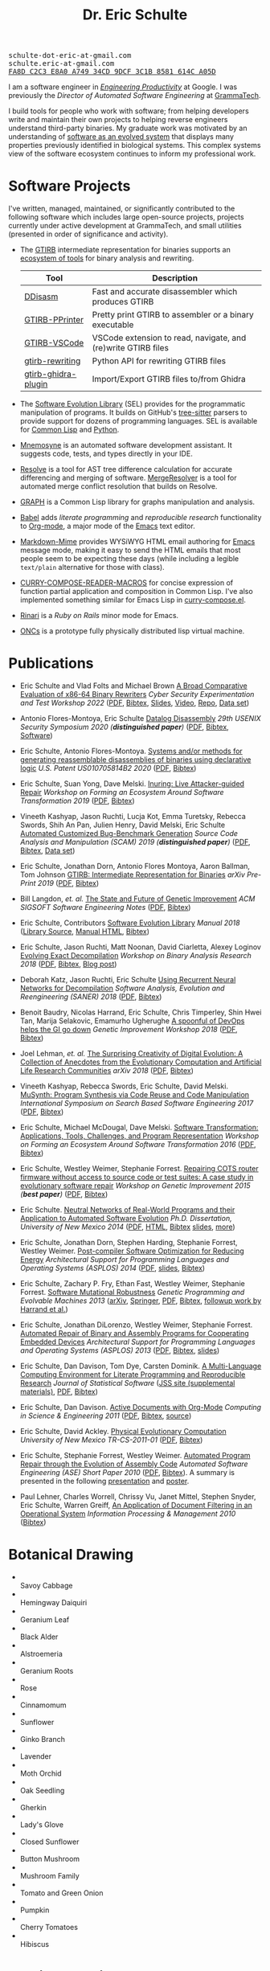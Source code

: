 #+TITLE: Dr. Eric Schulte
#+OPTIONS: toc:t num:nil ^:nil
#+startup: hideblocks
#+html_head: <link rel="stylesheet" href="data/stylesheet.css" type="text/css">

#+html: <link href='http://fonts.googleapis.com/css?family=Ubuntu' rel='stylesheet' type='text/css'/>
#+html: <img id="me" height="300" src="data/headshot-masked.jpg">
#+html: <div class="hide-small" id="contact"><tt>schulte-dot-eric-at-gmail.com</tt></div>
#+html: <div class="hide-large" id="small-contact"><tt>schulte.eric-at-gmail.com</tt></div>
#+html: <div class="hide-small" id="pgp"><a href="data/eschulte-key.txt" title="PGP Key"><tt>FA8D C2C3 E8A0 A749 34CD  9DCF 3C1B 8581 614C A05D</tt></a></div>

I am a software engineer in [[https://landing.google.com/engprod/][/Engineering Productivity/]] at Google.  I
was previously the /Director of Automated Software Engineering/ at
[[https://grammatech.github.io][GrammaTech]].

I build tools for people who work with software; from helping
developers write and maintain their own projects to helping reverse
engineers understand third-party binaries.  My graduate work was
motivated by an understanding of [[https://www.cs.unm.edu/~eschulte/dissertation][software as an evolved system]] that
displays many properties previously identified in biological systems.
This complex systems view of the software ecosystem continues to
inform my professional work.

* Software Projects
  :PROPERTIES:
  :CUSTOM_ID: software-projects
  :END:
I've written, managed, maintained, or significantly contributed to the
following software which includes large open-source projects, projects
currently under active development at GrammaTech, and small utilities
(presented in order of significance and activity).

- The [[https://grammatech.github.io/prj/gtirb/][GTIRB]] intermediate representation for binaries supports an
  [[https://grammatech.github.io/prj/gtirb/#gtirb-ecosystem][ecosystem of tools]] for binary analysis and rewriting.

  | Tool                | Description                                                   |
  |---------------------+---------------------------------------------------------------|
  | [[https://github.com/grammatech/ddisasm][DDisasm]]             | Fast and accurate disassembler which produces GTIRB           |
  | [[https://github.com/grammatech/gtirb-pprinter][GTIRB-PPrinter]]      | Pretty print GTIRB to assembler or a binary executable        |
  | [[https://grammatech.github.io/prj/gtirb-vscode/][GTIRB-VSCode]]        | VSCode extension to read, navigate, and (re)write GTIRB files |
  | [[https://github.com/grammatech/gtirb-rewriting][gtirb-rewriting]]     | Python API for rewriting GTIRB files                          |
  | [[https://github.com/grammatech/gtirb-ghidra-plugin][gtirb-ghidra-plugin]] | Import/Export GTIRB files to/from Ghidra                      |

- The [[https://grammatech.github.io/prj/sel/][Software Evolution Library]] (SEL) provides for the programmatic
  manipulation of programs.  It builds on GitHub's [[https://tree-sitter.github.io/tree-sitter/][tree-sitter]] parsers
  to provide support for dozens of programming languages.  SEL is
  available for [[https://github.com/grammatech/sel][Common Lisp]] and [[https://pypi.org/project/asts/][Python]].

- [[https://grammatech.gitlab.io/Mnemosyne/docs/][Mnemosyne]] is an automated software development assistant.  It
  suggests code, tests, and types directly in your IDE.

- [[https://github.com/grammatech/resolve][Resolve]] is a tool for AST tree difference calculation for accurate
  differencing and merging of software.  [[https://mergeresolver.github.io][MergeResolver]] is a tool for
  automated merge conflict resolution that builds on Resolve.

- [[http://eschulte.github.com/graph/][GRAPH]] is a Common Lisp library for graphs manipulation and analysis.

- [[http://orgmode.org/worg/org-contrib/babel/index.html][Babel]] adds /literate programming/ and /reproducible research/
  functionality to [[http://orgmode.org/][Org-mode]], a major mode of the [[http://www.gnu.org/software/emacs/][Emacs]] text editor.

- [[https://github.com/eschulte/markdown-mime][Markdown-Mime]] provides WYSiWYG HTML email authoring for [[http://www.gnu.org/software/emacs/][Emacs]]
  message mode, making it easy to send the HTML emails that most
  people seem to be expecting these days (while including a legible
  ~text/plain~ alternative for those with class).

- [[http://eschulte.github.io/curry-compose-reader-macros/][CURRY-COMPOSE-READER-MACROS]] for concise expression of function
  partial application and composition in Common Lisp.  I've also
  implemented something similar for Emacs Lisp in [[https://gist.github.com/eschulte/6167923][curry-compose.el]].

- [[http://rinari.rubyforge.org/][Rinari]] is a /Ruby on Rails/ minor mode for Emacs.

- [[http://eschulte.github.io/oncs/README.html][ONCs]] is a prototype fully physically distributed lisp virtual
  machine.

* Publications
  :PROPERTIES:
  :CUSTOM_ID: publications
  :END:

- Eric Schulte and Vlad Folts and Michael Brown
  _A Broad Comparative Evaluation of x86-64 Binary Rewriters_
  /Cyber Security Experimentation and Test Workshop 2022/
  ([[https://arxiv.org/pdf/2203.13231][PDF]], [[file:data/lifter-eval.bib][Bibtex]], [[file:data/cset22-16-slides.pdf][Slides]], [[https://cset22.isi.edu/videos/session4/binaryrewriters.mp4][Video]], [[https://gitlab.com/GrammaTech/lifter-eval][Repo]], [[https://gitlab.com/GrammaTech/lifter-eval-artifacts][Data set]])

- Antonio Flores-Montoya, Eric Schulte
  _Datalog Disassembly_
  /29th USENIX Security Symposium 2020 (*distinguished paper*)/
  ([[https://www.usenix.org/system/files/sec20fall_flores-montoya_prepub_0.pdf][PDF]], [[file:data/ddisasm.bib][Bibtex]], [[https://github.com/grammatech/ddisasm][Software]])

- Eric Schulte, Antonio Flores-Montoya.
  _Systems and/or methods for generating reassemblable disassemblies of binaries using declarative logic_
  /U.S. Patent US010705814B2 2020/
  ([[file:data/US10705814.pdf][PDF]], [[file:data/datalog-disassembly-patent.bib][Bibtex]])

- Eric Schulte, Suan Yong, Dave Melski.
  _Inuring: Live Attacker-guided Repair_
  /Workshop on Forming an Ecosystem Around Software Transformation 2019/ ([[file:data/feast-2019-inuring.pdf][PDF]], [[file:data/feast-2019-inuring.bib][Bibtex]])

- Vineeth Kashyap, Jason Ruchti, Lucja Kot, Emma Turetsky, Rebecca Swords, Shih An Pan, Julien Henry, David Melski, Eric Schulte
  _Automated Customized Bug-Benchmark Generation_
  /Source Code Analysis and Manipulation (SCAM) 2019 (*distinguished paper*)/
  ([[https://arxiv.org/pdf/1901.02819.pdf][PDF]], [[file:data/bug-injector.bib][Bibtex]], [[https://zenodo.org/record/3341585#.XTCQinVKiV4][Data set]])

- Eric Schulte, Jonathan Dorn, Antonio Flores Montoya, Aaron Ballman, Tom Johnson
  _GTIRB: Intermediate Representation for Binaries_
  /arXiv Pre-Print 2019/
  ([[https://arxiv.org/pdf/1907.02859.pdf][PDF]], [[file:data/gtirb.bib][Bibtex]])

- Bill Langdon, /et. al./
  _The State and Future of Genetic Improvement_
  /ACM SIGSOFT Software Engineering Notes/
  ([[https://arxiv.org/pdf/1907.03773][PDF]], [[file:data/gi-2019.bib][Bibtex]])

- Eric Schulte, Contributors
  _Software Evolution Library_
  /Manual 2018/
  ([[https://github.com/GrammaTech/sel][Library Source]], [[https://grammatech.github.io/sel/][Manual HTML]], [[file:data/sel-manual.bib][Bibtex]])

- Eric Schulte, Jason Ruchti, Matt Noonan, David Ciarletta, Alexey Loginov
  _Evolving Exact Decompilation_
  /Workshop on Binary Analysis Research 2018/
  ([[file:data/bed.pdf][PDF]], [[file:data/bed.bib][Bibtex]], [[http://storm-country.com/blog/evo-deco][Blog post]])

- Deborah Katz, Jason Ruchti, Eric Schulte
  _Using Recurrent Neural Networks for Decompilation_
  /Software Analysis, Evolution and Reengineering (SANER) 2018/
  ([[file:data/katz-saner-2018-preprint.pdf][PDF]], [[file:data/rnn-decomp.bib][Bibtex]])

- Benoit Baudry, Nicolas Harrand, Eric Schulte, Chris Timperley, Shin
  Hwei Tan, Marija Selakovic, Emamurho Ugherughe _A spoonful of DevOps
  helps the GI go down_ /Genetic Improvement Workshop 2018/
  ([[file:data/devops-gi.pdf][PDF]], [[file:data/devops-gi.bib][Bibtex]])

- Joel Lehman, /et. al./
  _The Surprising Creativity of Digital Evolution: A Collection of Anecdotes from the Evolutionary Computation and Artificial Life Research Communities_
  /arXiv 2018/ ([[https://arxiv.org/pdf/1803.03453][PDF]], [[file:data/surprising-creativity-of-digital-evolution.bib][Bibtex]])

- Vineeth Kashyap, Rebecca Swords, Eric Schulte, David Melski.
  _MuSynth: Program Synthesis via Code Reuse and Code Manipulation_
  /International Symposium on Search Based Software Engineering 2017/
  ([[file:data/musynth-ssbse-2017.pdf][PDF]], [[file:data/musynth-ssbse-2017.bib][Bibtex]])

- Eric Schulte, Michael McDougal, Dave Melski.
  _Software Transformation: Applications, Tools, Challenges, and Program Representation_
  /Workshop on Forming an Ecosystem Around Software Transformation 2016/ ([[file:data/feast-2016-software-transformation.pdf][PDF]], [[file:data/feast-2016.bib][Bibtex]])

- Eric Schulte, Westley Weimer, Stephanie Forrest.
  _Repairing COTS router firmware without access to source code or test suites: A case study in evolutionary software repair_
  /Workshop on Genetic Improvement 2015 (*best paper*)/ ([[file:data/netgear-repair-preprint.pdf][PDF]], [[file:data/gi-netgear-2015.bib][Bibtex]])

- Eric Schulte.  _Neutral Networks of Real-World Programs and their
  Application to Automated Software Evolution_ /Ph.D. Dissertation,
  University of New Mexico 2014/ ([[https://www.cs.unm.edu/~eschulte/dissertation/schulte-dissertation.pdf][PDF]], [[https://www.cs.unm.edu/~eschulte/dissertation/schulte-dissertation.html][HTML]], [[file:data/schulte-dissertation.bib][Bibtex]] [[https://www.cs.unm.edu/~eschulte/dissertation/schulte-dissertation-presentation.pdf][slides]], [[https://www.cs.unm.edu/~eschulte/dissertation][more]])

- Eric Schulte, Jonathan Dorn, Stephen Harding, Stephanie Forrest,
  Westley Weimer.  _Post-compiler Software Optimization for Reducing
  Energy_ /Architectural Support for Programming Languages and
  Operating Systems (ASPLOS) 2014/ ([[file:data/asplos265-schulte.pdf][PDF]], [[file:data/asplos-14-schulte.pdf][slides]], [[file:data/goa.bib][Bibtex]])

- Eric Schulte, Zachary P. Fry, Ethan Fast, Westley Weimer, Stephanie
  Forrest.  _Software Mutational Robustness_ /Genetic Programming and
  Evolvable Machines 2013/ ([[http://arxiv.org/abs/1204.4224][arXiv]], [[http://link.springer.com/article/10.1007/s10710-013-9195-8][Springer]], [[http://arxiv.org/pdf/1204.4224v3][PDF]], [[file:data/schulte2013robust.bib][Bibtex]], [[https://arxiv.org/abs/1901.02533][followup work by Harrand et al.]])

- Eric Schulte, Jonathan DiLorenzo, Westley Weimer, Stephanie
  Forrest. _Automated Repair of Binary and Assembly Programs for
  Cooperating Embedded Devices_ /Architectural Support for Programming
  Languages and Operating Systems (ASPLOS) 2013/ ([[file:data/schulte2013embedded.pdf][PDF]], [[file:data/embedded.bib][Bibtex]], [[file:data/asplos-13-schulte.pdf][slides]])

- Eric Schulte, Dan Davison, Tom Dye, Carsten Dominik.
  _A Multi-Language Computing Environment for
   Literate Programming and Reproducible Research_
  /Journal of Statistical Software/
  ([[http://www.jstatsoft.org/v46/i03][JSS site (supplemental materials)]], [[http://www.jstatsoft.org/v46/i03/paper][PDF]], [[http://www.jstatsoft.org/v46/i03/bibtex][Bibtex]])

- Eric Schulte, Dan Davison.  _Active Documents with Org-Mode_
  /Computing in Science & Engineering 2011/ ([[file:data/CISE-13-3-SciProg.pdf][PDF]], [[file:data/CISE-13-3-SciProg.bib][Bibtex]], [[https://github.com/eschulte/CiSE][source]])

- Eric Schulte, David Ackley.  _Physical Evolutionary Computation_
  /University of New Mexico TR-CS-2011-01/ ([[http://cs.unm.edu/~treport/tr/11-04/paper-2011-01.pdf][PDF]], [[file:data/tr-cs-2011-01.bib][Bibtex]])

- Eric Schulte, Stephanie Forrest, Westley Weimer.  _Automated Program
  Repair through the Evolution of Assembly Code_ /Automated Software
  Engineering (ASE) Short Paper 2010/ ([[file:data/ase2010-asm-preprint.pdf][PDF]], [[file:data/ase2010-asm.bib][Bibtex]]).
  A summary is presented in the following [[file:data/asm-gp-presentation.pdf][presentation]] and [[file:data/asm-gp-poster.pdf][poster]].

- Paul Lehner, Charles Worrell, Chrissy Vu, Janet Mittel, Stephen
  Snyder, Eric Schulte, Warren Greiff, _An Application of Document
  Filtering in an Operational System_ /Information Processing &
  Management 2010/ ([[file:data/argus-pub.bib][Bibtex]])

* Botanical Drawing
  :PROPERTIES:
  :CUSTOM_ID: botanical-drawing
  :END:
#+COMMENT: cd drawings/; mogrify -format gif -thumbnail 100x100 *.jpeg

#+BEGIN_EXPORT html

<ul>

<li>
<a href="drawings/savoy-cabbage/index.html"><img src="drawings/savoy-cabbage.gif"></a></br>
Savoy Cabbage
</li>

<li>
<a href="drawings/hemingway-daiquiri/index.html"><img src="drawings/hemingway-daiquiri.gif"></a></br>
Hemingway Daiquiri
</li>

<li>
<a href="drawings/geranium-leaf/index.html"><img src="drawings/geranium-leaf.gif"></a></br>
Geranium Leaf
</li>

<li>
<a href="drawings/black-alder/index.html"><img src="drawings/black-alder.gif"></a></br>
Black Alder
</li>

<li>
<a href="drawings/alstroemeria/index.html"><img src="drawings/alstroemeria.gif"></a></br>
Alstroemeria
</li>

<li>
<a href="drawings/geranium-roots/index.html"><img src="drawings/geranium-roots.gif"></a></br>
Geranium Roots
</li>

<li>
<a href="drawings/rose/index.html"><img src="drawings/rose.gif"></a></br>
Rose
</li>

<li>
<a href="drawings/cinnamomum/index.html"><img src="drawings/cinnamomum.gif"></a></br>
Cinnamomum
</li>

<li>
<a href="drawings/sunflower/index.html"><img src="drawings/sunflower.gif"></a></br>
Sunflower
</li>

<li>
<a href="drawings/ginko-branch/index.html"><img src="drawings/ginko-branch.gif"></a></br>
Ginko Branch
</li>

<li>
<a href="drawings/lavender/index.html"><img src="drawings/lavender.gif"></a></br>
Lavender
</li>

<li>
<a href="drawings/moth-orchid/index.html"><img src="drawings/moth-orchid.gif"></a></br>
Moth Orchid
</li>

<li>
<a href="drawings/oak-seedling/index.html"><img src="drawings/oak-seedling.gif"></a></br>
Oak Seedling
</li>

<li>
<a href="drawings/gherkin/index.html"><img src="drawings/gherkin.gif"></a></br>
Gherkin
</li>

<li>
<a href="drawings/ladys-glove/index.html"><img src="drawings/ladys-glove.gif"></a></br>
Lady's Glove
</li>

<li>
<a href="drawings/closed-sunflower/index.html"><img src="drawings/closed-sunflower.gif"></a></br>
Closed Sunflower
</li>

<li>
<a href="drawings/button-mushroom.jpeg"><img src="drawings/button-mushroom.gif"></a></br>
Button Mushroom
</li>

<li>
<a href="drawings/mushroom-family.jpeg"><img src="drawings/mushroom-family.gif"></a></br>
Mushroom Family
</li>

<li>
<a href="drawings/tomato-and-green-onion.jpeg"><img src="drawings/tomato-and-green-onion.gif"></a></br>
Tomato and Green Onion
</li>

<li>
<a href="drawings/pumpkin.jpeg"><img src="drawings/pumpkin.gif"></a></br>
Pumpkin
</li>

<li>
<a href="drawings/cherry-tomatoes.jpeg"><img src="drawings/cherry-tomatoes.gif"></a></br>
Cherry Tomatoes
</li>

<li>
<a href="drawings/hibiscus.jpeg"><img src="drawings/hibiscus.gif"></a></br>
Hibiscus
</li>

</ul>

<div style="clear;both"></div>

#+END_EXPORT

* Curriculum Vitae
  :PROPERTIES:
  :CUSTOM_ID: cv
  :END:
My CV is available at [[file:data/eric-schulte-cv.pdf][eric-schulte-cv.pdf]].
